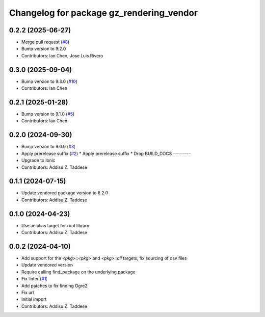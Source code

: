 ^^^^^^^^^^^^^^^^^^^^^^^^^^^^^^^^^^^^^^^^^
Changelog for package gz_rendering_vendor
^^^^^^^^^^^^^^^^^^^^^^^^^^^^^^^^^^^^^^^^^

0.2.2 (2025-06-27)
------------------
* Merge pull request (`#8 <https://github.com/gazebo-release/gz_rendering_vendor/issues/8>`_)
* Bump version to 9.2.0
* Contributors: Ian Chen, Jose Luis Rivero

0.3.0 (2025-09-04)
------------------
* Bump version to 9.3.0 (`#10 <https://github.com/gazebo-release/gz_rendering_vendor/issues/10>`_)
* Contributors: Ian Chen

0.2.1 (2025-01-28)
------------------
* Bump version to 9.1.0 (`#5 <https://github.com/gazebo-release/gz_rendering_vendor/issues/5>`_)
* Contributors: Ian Chen

0.2.0 (2024-09-30)
------------------
* Bump version to 9.0.0 (`#3 <https://github.com/gazebo-release/gz_rendering_vendor/issues/3>`_)
* Apply prerelease suffix (`#2 <https://github.com/gazebo-release/gz_rendering_vendor/issues/2>`_)
  * Apply prerelease suffix
  * Drop BUILD_DOCS
  ---------
* Upgrade to Ionic
* Contributors: Addisu Z. Taddese

0.1.1 (2024-07-15)
------------------
* Update vendored package version to 8.2.0
* Contributors: Addisu Z. Taddese

0.1.0 (2024-04-23)
------------------
* Use an alias target for root library
* Contributors: Addisu Z. Taddese

0.0.2 (2024-04-10)
------------------
* Add support for the `<pkg>::<pkg>` and `<pkg>::all` targets, fix sourcing of dsv files
* Update vendored version
* Require calling find_package on the underlying package
* Fix linter (`#1 <https://github.com/gazebo-release/gz_rendering_vendor/issues/1>`_)
* Add patches to fix finding Ogre2
* Fix url
* Initial import
* Contributors: Addisu Z. Taddese
